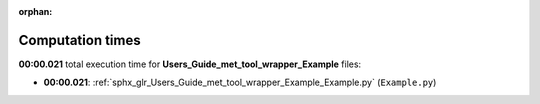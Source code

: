 
:orphan:

.. _sphx_glr_Users_Guide_met_tool_wrapper_Example_sg_execution_times:

Computation times
=================
**00:00.021** total execution time for **Users_Guide_met_tool_wrapper_Example** files:

- **00:00.021**: :ref:`sphx_glr_Users_Guide_met_tool_wrapper_Example_Example.py` (``Example.py``)
